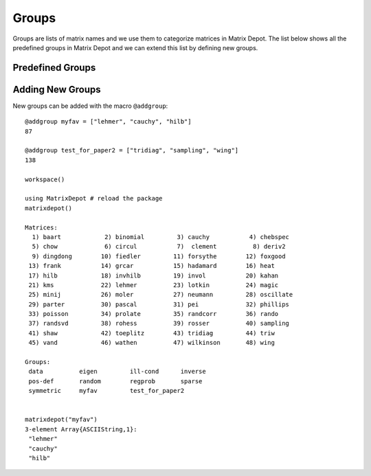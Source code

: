 
.. _properties:

Groups
======

Groups are lists of matrix names and we use them to
categorize matrices in Matrix Depot. The list below shows
all the predefined groups in Matrix Depot and we can extend
this list by defining new groups.

Predefined Groups
-----------------

.. glossary::
   :sorted:

   symmetric
      The matrix is symmetric for some parameter values.

   inverse
      The inverse of the matrix is known explicitly.

   ill-cond
       The matrix is ill-conditioned for some parameter values.

   pos-def
       The matrix is positive definite for some parameter values.

   eigen
       Part of the eigensystem of the matrix is explicitly known.

   sparse
      The matrix is sparse.

   random
      The matrix has random entries.

   data
      The matrix has been downloaded from UF sparse matrix collection or
      the Matrix Market collection. 

   regprob
      The output is a test problem for Regularization Methods.

   all
      All the matrices in the collection. 

   graph
      An adjacency matrix of a graph.  

Adding New Groups
-----------------

New groups can be added with the macro ``@addgroup``::

    @addgroup myfav = ["lehmer", "cauchy", "hilb"]
    87

    @addgroup test_for_paper2 = ["tridiag", "sampling", "wing"]
    138

    workspace()
    
    using MatrixDepot # reload the package 
    matrixdepot()

    Matrices:
      1) baart            2) binomial         3) cauchy           4) chebspec      
      5) chow             6) circul           7)  clement          8) deriv2        
      9) dingdong        10) fiedler         11) forsythe        12) foxgood       
     13) frank           14) grcar           15) hadamard        16) heat          
     17) hilb            18) invhilb         19) invol           20) kahan         
     21) kms             22) lehmer          23) lotkin          24) magic         
     25) minij           26) moler           27) neumann         28) oscillate     
     29) parter          30) pascal          31) pei             32) phillips      
     33) poisson         34) prolate         35) randcorr        36) rando         
     37) randsvd         38) rohess          39) rosser          40) sampling      
     41) shaw            42) toeplitz        43) tridiag         44) triw          
     45) vand            46) wathen          47) wilkinson       48) wing          

    Groups:
     data          eigen         ill-cond      inverse     
     pos-def       random        regprob       sparse      
     symmetric     myfav         test_for_paper2


    matrixdepot("myfav")
    3-element Array{ASCIIString,1}:
     "lehmer"
     "cauchy"
     "hilb"
